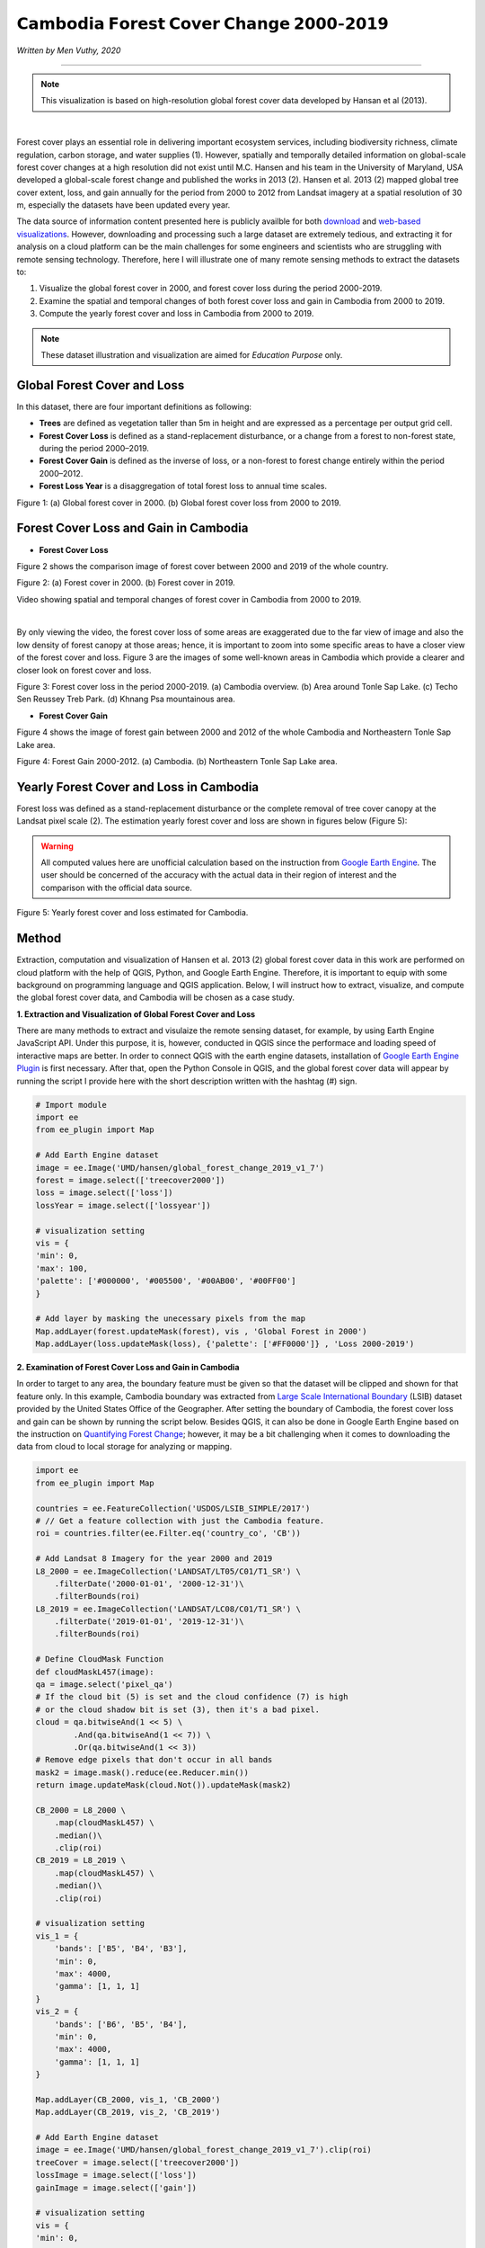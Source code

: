 =======================================================================
𝗖𝗮𝗺𝗯𝗼𝗱𝗶𝗮 𝗙𝗼𝗿𝗲𝘀𝘁 𝗖𝗼𝘃𝗲𝗿 𝗖𝗵𝗮𝗻𝗴𝗲 𝟮𝟬𝟬𝟬-𝟮𝟬𝟭𝟵
=======================================================================
*Written by Men Vuthy, 2020*

---------------

.. note::
    This visualization is based on high-resolution global forest cover data developed by Hansan et al (2013).

.. image:: images/forest-cambo/homepage_img.png
    :width: 100%
    :align: center
|
Forest cover plays an essential role in delivering important ecosystem services, including biodiversity richness, climate regulation, carbon storage, and water supplies (1). However, spatially and temporally detailed information on global-scale forest cover changes at a high resolution did not exist until M.C. Hansen and his team in the University of Maryland, USA developed a global-scale forest change and published the works in 2013 (2). Hansen et al. 2013 (2) mapped global tree cover extent, loss, and gain annually for the period from 2000 to 2012 from Landsat imagery at a spatial resolution of 30 m, especially the datasets have been updated every year. 


The data source of information content presented here is publicly availble for both `download <https://earthenginepartners.appspot.com/science-2013-global-forest/download_v1.7.html>`__ and `web-based visualizations <http://earthenginepartners.appspot.com/science-2013-global-forest>`__. However, downloading and processing such a large dataset are extremely tedious, and extracting it for analysis on a cloud platform can be the main challenges for some engineers and scientists who are struggling with remote sensing technology. Therefore, here I will illustrate one of many remote sensing methods to extract the datasets to:


1. Visualize the global forest cover in 2000, and forest cover loss during the period 2000-2019. 
2. Examine the spatial and temporal changes of both forest cover loss and gain in Cambodia from 2000 to 2019.
3. Compute the yearly forest cover and loss in Cambodia from 2000 to 2019.


.. note::
    These dataset illustration and visualization are aimed for *Education Purpose* only.

---------------------------------------------
Global Forest Cover and Loss
---------------------------------------------

In this dataset, there are four important definitions as following:

- **Trees** are defined as vegetation taller than 5m in height and are expressed as a percentage per output grid cell.
- **Forest Cover Loss** is defined as a stand-replacement disturbance, or a change from a forest to non-forest state, during the period 2000–2019. 
- **Forest Cover Gain** is defined as the inverse of loss, or a non-forest to forest change entirely within the period 2000–2012. 
- **Forest Loss Year** is a disaggregation of total forest loss to annual time scales.

.. image:: images/forest-cambo/global-forest-cover.png
  :width: 48%
  :alt: alternate text
  :align: left
.. image:: images/forest-cambo/global-forest-loss.png
  :width: 48%
  :alt: alternate text

Figure 1: (a) Global forest cover in 2000. (b) Global forest cover loss from 2000 to 2019.

---------------------------------------------
Forest Cover Loss and Gain in Cambodia
---------------------------------------------

- **Forest Cover Loss**

Figure 2 shows the comparison image of forest cover between 2000 and 2019 of the whole country.

.. image:: images/forest-cambo/FC-2000.png
  :width: 48%
  :alt: alternate text
  :align: left
.. image:: images/forest-cambo/FC-2019.png
  :width: 48%
  :alt: alternate text
  
Figure 2: (a) Forest cover in 2000. (b) Forest cover in 2019.

Video showing spatial and temporal changes of forest cover in Cambodia from 2000 to 2019.

.. raw:: html

    <iframe width=100% height="405" src="https://www.youtube.com/embed/4D_sMds61jY" frameborder="0" allow="accelerometer; autoplay; encrypted-media; gyroscope; picture-in-picture" allowfullscreen></iframe>
|
By only viewing the video, the forest cover loss of some areas are exaggerated due to the far view of image and also the low density of forest canopy at those areas; hence, it is important to zoom into some specific areas to have a closer view of the forest cover and loss. Figure 3 are the images of some well-known areas in Cambodia which provide a clearer and closer look on forest cover and loss.

.. image:: images/forest-cambo/FCL-Cambo.png
  :width: 48%
  :alt: alternate text
  :align: left
.. image:: images/forest-cambo/FCL-TonleSap.png
  :width: 48%
  :alt: alternate text
.. image:: images/forest-cambo/FCL-TechoSen.png
  :width: 48%
  :alt: alternate text
  :align: left
.. image:: images/forest-cambo/FCL-KhnangPsa.png
  :width: 48%
  :alt: alternate text  

Figure 3: Forest cover loss in the period 2000-2019. (a) Cambodia overview. (b) Area around Tonle Sap Lake. (c) Techo Sen Reussey Treb Park. (d) Khnang Psa mountainous area.

* **Forest Cover Gain**

Figure 4 shows the image of forest gain between 2000 and 2012 of the whole Cambodia and Northeastern Tonle Sap Lake area.


.. image:: images/forest-cambo/gain.png
  :width: 48%
  :alt: alternate text
  :align: left
.. image:: images/forest-cambo/gain_neTSL.png
  :width: 48%
  :alt: alternate text

Figure 4: Forest Gain 2000-2012. (a) Cambodia. (b) Northeastern Tonle Sap Lake area.

---------------------------------------------
Yearly Forest Cover and Loss in Cambodia
---------------------------------------------

Forest loss was defined as a stand-replacement disturbance or the complete removal of tree cover canopy at the Landsat pixel scale (2). The estimation yearly forest cover and loss are shown in figures below (Figure 5):

.. warning::
    All computed values here are unofficial calculation based on the instruction from `Google Earth Engine <https://developers.google.com/earth-engine/tutorials/tutorial_forest_03a>`__. The user should be concerned of the accuracy with the actual data in their region of interest and the comparison with the official data source.

.. image:: images/forest-cambo/yearlyforest.png
  :width: 100%
  :alt: alternate text
  :align: left

Figure 5: Yearly forest cover and loss estimated for Cambodia.

---------------------------------------------
Method
---------------------------------------------

Extraction, computation and visualization of Hansen et al. 2013 (2) global forest cover data in this work are performed on cloud platform with the help of QGIS, Python, and Google Earth Engine. Therefore, it is important to equip with some background on programming language and QGIS application. Below, I will instruct how to extract, visualize, and compute the global forest cover data, and Cambodia will be chosen as a case study.

**1. Extraction and Visualization of Global Forest Cover and Loss**

There are many methods to extract and visulaize the remote sensing dataset, for example, by using Earth Engine JavaScript API. Under this purpose, it is, however, conducted in QGIS since the performace and loading speed of interactive maps are better. In order to connect QGIS with the earth engine datasets, installation of `Google Earth Engine Plugin <https://youtu.be/RNbzhlMHekU>`__ is first necessary. After that, open the Python Console in QGIS, and the global forest cover data will appear by running the script I provide here with the short description written with the hashtag (#) sign.

.. code-block:: python

    # Import module
    import ee
    from ee_plugin import Map

    # Add Earth Engine dataset
    image = ee.Image('UMD/hansen/global_forest_change_2019_v1_7')
    forest = image.select(['treecover2000'])
    loss = image.select(['loss'])
    lossYear = image.select(['lossyear'])

    # visualization setting
    vis = {
    'min': 0, 
    'max': 100, 
    'palette': ['#000000', '#005500', '#00AB00', '#00FF00']
    }

    # Add layer by masking the unecessary pixels from the map
    Map.addLayer(forest.updateMask(forest), vis , 'Global Forest in 2000')
    Map.addLayer(loss.updateMask(loss), {'palette': ['#FF0000']} , 'Loss 2000-2019')

**2. Examination of Forest Cover Loss and Gain in Cambodia**

In order to target to any area, the boundary feature must be given so that the dataset will be clipped and shown for that feature only. In this example, Cambodia boundary was extracted from `Large Scale International Boundary <https://developers.google.com/earth-engine/datasets/catalog/USDOS_LSIB_SIMPLE_2017>`__ (LSIB) dataset provided by the United States Office of the Geographer. After setting the boundary of Cambodia, the forest cover loss and gain can be shown by running the script below. Besides QGIS, it can also be done in Google Earth Engine based on the instruction on 
`Quantifying Forest Change <https://developers.google.com/earth-engine/tutorials/tutorial_forest_03>`__; however, it may be a bit challenging when it comes to downloading the data from cloud to local storage for analyzing or mapping.

.. code-block:: python

    import ee
    from ee_plugin import Map

    countries = ee.FeatureCollection('USDOS/LSIB_SIMPLE/2017')
    # // Get a feature collection with just the Cambodia feature.
    roi = countries.filter(ee.Filter.eq('country_co', 'CB'))

    # Add Landsat 8 Imagery for the year 2000 and 2019
    L8_2000 = ee.ImageCollection('LANDSAT/LT05/C01/T1_SR') \
        .filterDate('2000-01-01', '2000-12-31')\
        .filterBounds(roi)
    L8_2019 = ee.ImageCollection('LANDSAT/LC08/C01/T1_SR') \
        .filterDate('2019-01-01', '2019-12-31')\
        .filterBounds(roi)

    # Define CloudMask Function
    def cloudMaskL457(image):
    qa = image.select('pixel_qa')
    # If the cloud bit (5) is set and the cloud confidence (7) is high
    # or the cloud shadow bit is set (3), then it's a bad pixel.
    cloud = qa.bitwiseAnd(1 << 5) \
            .And(qa.bitwiseAnd(1 << 7)) \
            .Or(qa.bitwiseAnd(1 << 3))
    # Remove edge pixels that don't occur in all bands
    mask2 = image.mask().reduce(ee.Reducer.min())
    return image.updateMask(cloud.Not()).updateMask(mask2)

    CB_2000 = L8_2000 \
        .map(cloudMaskL457) \
        .median()\
        .clip(roi)
    CB_2019 = L8_2019 \
        .map(cloudMaskL457) \
        .median()\
        .clip(roi)

    # visualization setting
    vis_1 = {
        'bands': ['B5', 'B4', 'B3'],
        'min': 0,
        'max': 4000,
        'gamma': [1, 1, 1]
    }
    vis_2 = {
        'bands': ['B6', 'B5', 'B4'],
        'min': 0,
        'max': 4000,
        'gamma': [1, 1, 1]
    }

    Map.addLayer(CB_2000, vis_1, 'CB_2000')
    Map.addLayer(CB_2019, vis_2, 'CB_2019')

    # Add Earth Engine dataset
    image = ee.Image('UMD/hansen/global_forest_change_2019_v1_7').clip(roi)
    treeCover = image.select(['treecover2000'])          
    lossImage = image.select(['loss'])
    gainImage = image.select(['gain'])

    # visualization setting
    vis = {
    'min': 0, 
    'max': 100, 
    'palette': ['#000000', '#005500', '#00AB00', '#00FF00']
    }

    # Add the tree cover layer in green.
    Map.addLayer(treeCover.updateMask(treeCover), vis , 'Forest in 2000')

    # Add the loss layer in red.
    Map.addLayer(lossImage.updateMask(lossImage),{'palette': ['FF0000']}, 'Loss')

    # Add the gain layer in blue.
    Map.addLayer(gainImage.updateMask(gainImage),{'palette': ['0000FF']}, 'Gain')


As for creating yearly forest cover map, the following script was written based on the data instruction on `Image Calculation <https://sites.google.com/site/earthengineapidocs/tutorials/global-forest-change-tutorial/basic-image-calculations?authuser=1>`__. Here is the script for creating the images of each year:

.. code-block:: python

    import ee
    from ee_plugin import Map

    countries = ee.FeatureCollection('USDOS/LSIB_SIMPLE/2017')
    roi = countries.filter(ee.Filter.eq('country_co', 'CB'))

    image = ee.Image('UMD/hansen/global_forest_change_2019_v1_7').clip(roi)
    forest = image.select(['treecover2000'])
    loss = image.select(['loss'])
    lossYear = image.select(['lossyear'])

    #2001
    lossInFirst1 = lossYear.gte(1).And(lossYear.lte(1))
    forestAt2001 = forest.where(lossInFirst1.eq(1), 0)
    #2002
    lossInFirst2 = lossYear.gte(1).And(lossYear.lte(2))
    forestAt2002 = forest.where(lossInFirst2.eq(1), 0)
    .
    .
    .

    #2019
    lossInFirst19= lossYear.gte(1).And(lossYear.lte(19))
    forestAt2019 = forest.where(lossInFirst19.eq(1), 0)

    vis = {
    'min': 0, 
    'max': 100, 
    'palette': ['#000000', '#005500', '#00AB00', '#00FF00']
    }

    Map.addLayer(forestAt2001.updateMask(forestAt2001), vis, 'Forest in 2001')
    .
    .
    .
    Map.addLayer(forestAt2019.updateMask(forestAt2019), vis, 'Forest in 2019')

**3. Computation of Yearly Forest Loss in Cambodia**

The computation for yearly forest cover and loss are conducted both in `Earth Engine Code Editor <https://code.earthengine.google.com>`__ and Python in Jupiter Notebook. Based on the instruction on how to quantify the yearly forest loss in the `GEE guideline <https://developers.google.com/earth-engine/tutorials/tutorial_forest_03a>`__, the yearly forest loss in Cambodia can be estimated by changing the region of interest of the provided script. Regarding the detail estimation method, please carefully read the guideline of dataset usage.

Here is the script to run in GEE Code Editor for calculating yearly forest loss in Cambodia:

.. code-block:: JavaScript

    // Load country boundaries from LSIB.
    var countries = ee.FeatureCollection('USDOS/LSIB_SIMPLE/2017');
    // Get a feature collection with just the Congo feature.
    var cambo = countries.filter(ee.Filter.eq('country_co', 'CB'));
    Map.addLayer(cambo, {}, 'Cambodia')

    // Get the loss image.
    // This dataset is updated yearly, so we get the latest version.
    var gfc2017 = ee.Image('UMD/hansen/global_forest_change_2019_v1_7');
    var lossImage = gfc2017.select(['loss']);
    var lossAreaImage = lossImage.multiply(ee.Image.pixelArea());

    var lossYear = gfc2017.select(['lossyear']);
    var lossByYear = lossAreaImage.addBands(lossYear).reduceRegion({
                    reducer: ee.Reducer.sum().group({groupField: 1}),
                    geometry: cambo,
                    scale: 30,
                    maxPixels: 1e9
                    });
    
    print(lossByYear);

    var statsFormatted = ee.List(lossByYear.get('groups'))
                        .map(function(el) {
                        var d = ee.Dictionary(el);
                        return [ee.Number(d.get('group')).format("20%02d"), d.get('sum')]});
    
    var statsDictionary = ee.Dictionary(statsFormatted.flatten());
    
    print(statsDictionary);

    var chart = ui.Chart.array.values({
                    array: statsDictionary.values(),
                    axis: 0,
                    xLabels: statsDictionary.keys()
                    }).setChartType('ColumnChart')
                    .setOptions({
                        title: 'Yearly Forest Loss',
                        hAxis: {title: 'Year', format: '####'},
                        vAxis: {title: 'Area (square meters)'},
                        legend: { position: "none" },
                        lineWidth: 1,
                        pointSize: 3
                    });
    print(chart);

In order to calculate yearly forest cover, ``zonal_statistics_by_group`` function in ``geemap module`` was used in Python Jupyter Notebook to sum all forest cover pixels based on the size and forest canopy density of each pixel. Before calculation, installation of  ``geemap package`` may be necessary at the beginning if it is not yet installed on PC. The installation instruction is available `here <https://github.com/giswqs/geemap>`__.


To run the script below, the script in section 2 about creating yearly forest cover map should be firstly run in Jupyter Notebook by just omitting ``from ee_plugin import Map`` and import some other modules as following:

.. code-block:: python

    # Installs geemap package
    import subprocess

    try:
        import geemap
    except ImportError:
        print('geemap package not installed. Installing ...')
        subprocess.check_call(["python", '-m', 'pip', 'install', 'geemap'])

    # Checks whether this notebook is running on Google Colab
    try:
        import google.colab
        import geemap.eefolium as geemap
    except:
        import geemap

    # Authenticates and initializes Earth Engine
    import ee

    try:
        ee.Initialize()
    except Exception as e:
        ee.Authenticate()
        ee.Initialize()  
    import os

    [*** Script from Section 2...]

    # determine the output folder
    out_dir = os.path.join(os.path.expanduser('~'), 'Downloads')

    # statistics_type can be either 'SUM' or 'PERCENTAGE'
    # denominator can be used to convert square meters to other areal units, such as square kilimeters or hectare
    forest_cover = os.path.join(out_dir, 'forest-cover-2001.csv')  
    geemap.zonal_statistics_by_group(forestAt2001.updateMask(forestAt2001), roi, forest_cover, statistics_type='SUM', denominator=10000, decimal_places=2)

    forest_cover = os.path.join(out_dir, 'forest-cover-2002.csv')  
    geemap.zonal_statistics_by_group(forestAt2002.updateMask(forestAt2002), roi, forest_cover, statistics_type='SUM', denominator=10000, decimal_places=2)
    .
    .
    .
    forest_cover = os.path.join(out_dir, 'forest-cover-2019.csv')  
    geemap.zonal_statistics_by_group(forestAt2019.updateMask(forestAt2019), roi, forest_cover, statistics_type='SUM', denominator=10000, decimal_places=2)

---------------------------------------------
Reference
---------------------------------------------

1. Foley, Jonathan A., et al. "Global consequences of land use." science 309.5734 (2005): 570-574.
2. Hansen, Matthew C., et al. "High-resolution global maps of 21st-century forest cover change." science 342.6160 (2013): 850-853.

**Related websites**

1. `Global Forest Change 2000–2019 Data Download <https://earthenginepartners.appspot.com/science-2013-global-forest/download_v1.7.html>`__
2. `Introduction to Hansen et al. Global Forest Change Data <https://developers.google.com/earth-engine/tutorials/tutorial_forest_02>`__
3. `Geemap Package Documentation <https://github.com/giswqs/geemap>`__
4. `API Tutorial: Hansen/UMD/Google Global Forest Change <https://sites.google.com/site/earthengineapidocs/tutorials/global-forest-change-tutorial?authuser=1>`__

